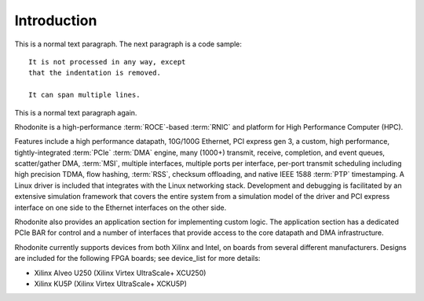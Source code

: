 .. _intro:

============
Introduction
============


This is a normal text paragraph. The next paragraph is a code sample::

   It is not processed in any way, except
   that the indentation is removed.

   It can span multiple lines.

This is a normal text paragraph again.


Rhodonite is a high-performance :term:`ROCE`-based :term:`RNIC` and platform for High Performance Computer (HPC).

Features include a high performance datapath, 10G/100G Ethernet, PCI express gen 3, a custom, high performance, tightly-integrated :term:`PCIe` :term:`DMA` engine, many (1000+) transmit, receive, completion, and event queues, scatter/gather DMA, :term:`MSI`, multiple interfaces, multiple ports per interface, per-port transmit scheduling including high precision TDMA, flow hashing, :term:`RSS`, checksum offloading, and native IEEE 1588 :term:`PTP` timestamping.  A Linux driver is included that integrates with the Linux networking stack.  Development and debugging is facilitated by an extensive simulation framework that covers the entire system from a simulation model of the driver and PCI express interface on one side to the Ethernet interfaces on the other side.

Rhodonite also provides an application section for implementing custom logic.  The application section has a dedicated PCIe BAR for control and a number of interfaces that provide access to the core datapath and DMA infrastructure.

Rhodonite currently supports devices from both Xilinx and Intel, on boards from several different manufacturers.  Designs are included for the following FPGA boards; see device_list for more details:

*  Xilinx Alveo U250 (Xilinx Virtex UltraScale+ XCU250)
*  Xilinx KU5P (Xilinx Virtex UltraScale+ XCKU5P)




.. only:: html

    Indices and tables
    ==================

    * :ref:`genindex`
    * :ref:`modindex`
    * :ref:`search`

